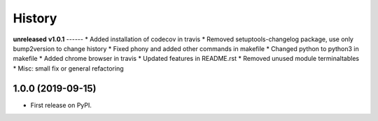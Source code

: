 =======
History
=======

**unreleased**
**v1.0.1**
------
* Added installation of codecov in travis
* Removed setuptools-changelog package, use only bump2version to change history
* Fixed phony and added other commands in makefile
* Changed python to python3 in makefile
* Added chrome browser in travis
* Updated features in README.rst
* Removed unused module terminaltables
* Misc: small fix or general refactoring

1.0.0 (2019-09-15)
------------------

* First release on PyPI.
